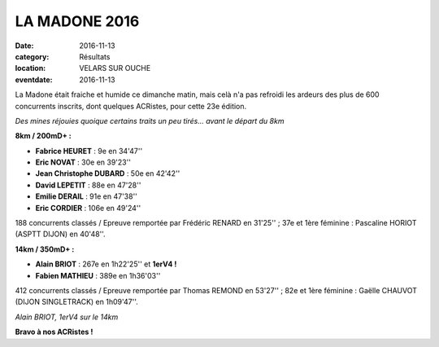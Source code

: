 LA MADONE 2016
==============

:date: 2016-11-13
:category: Résultats
:location: VELARS SUR OUCHE
:eventdate: 2016-11-13

La Madone était fraiche et humide ce dimanche matin, mais celà n'a pas refroidi les ardeurs des plus de 600 concurrents inscrits, dont quelques ACRistes, pour cette 23e édition.

.. image:: http://assets.acr-dijon.org/madone161.jpg

*Des mines réjouies quoique certains traits un peu tirés... avant le départ du 8km*

**8km / 200mD+ :**

- **Fabrice HEURET** : 9e en 34'47''
- **Eric NOVAT** : 30e en 39'23''
- **Jean Christophe DUBARD** : 50e en 42'42''
- **David LEPETIT** : 88e en 47'28''
- **Emilie DERAIL** : 91e en 47'38''
- **Eric CORDIER** : 106e en 49'24''

188 concurrents classés / Epreuve remportée par Frédéric RENARD en 31'25'' ; 37e et 1ère féminine : Pascaline HORIOT (ASPTT DIJON) en 40'48''.

**14km / 350mD+ :**

- **Alain BRIOT** : 267e en 1h22'25'' et **1erV4 !**
- **Fabien MATHIEU** : 389e en 1h36'03''

412 concurrents classés / Epreuve remportée par Thomas REMOND en 53'27'' ; 82e et 1ère féminine : Gaëlle CHAUVOT (DIJON SINGLETRACK) en 1h09'47''.

.. image:: http://assets.acr-dijon.org/madone162.jpg

*Alain BRIOT, 1erV4 sur le 14km*

**Bravo à nos ACRistes !**
